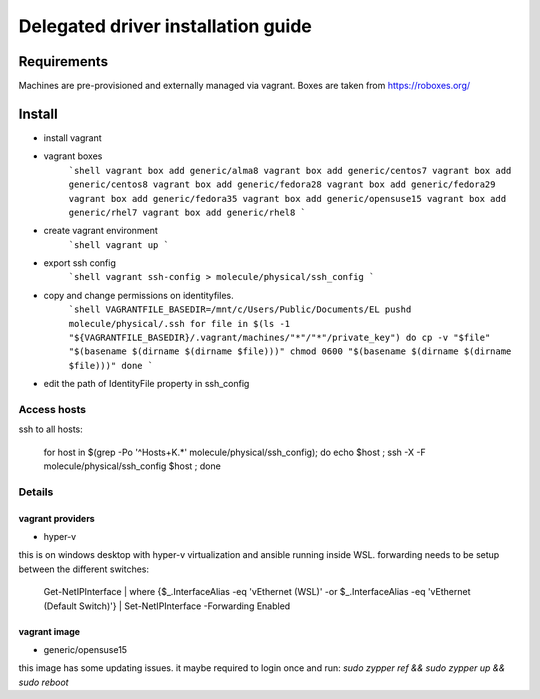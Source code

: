*******
Delegated driver installation guide
*******

Requirements
============

Machines are pre-provisioned and externally managed via vagrant. Boxes are taken from https://roboxes.org/

Install
=======

* install vagrant
* vagrant boxes
    ```shell
    vagrant box add generic/alma8
    vagrant box add generic/centos7
    vagrant box add generic/centos8
    vagrant box add generic/fedora28
    vagrant box add generic/fedora29
    vagrant box add generic/fedora35
    vagrant box add generic/opensuse15
    vagrant box add generic/rhel7
    vagrant box add generic/rhel8
    ```
* create vagrant environment
    ```shell
    vagrant up
    ```
* export ssh config
    ```shell
    vagrant ssh-config > molecule/physical/ssh_config
    ```
* copy and change permissions on identityfiles.
    ```shell
    VAGRANTFILE_BASEDIR=/mnt/c/Users/Public/Documents/EL
    pushd molecule/physical/.ssh
    for file in $(ls -1 "${VAGRANTFILE_BASEDIR}/.vagrant/machines/"*"/"*"/private_key")
    do
    cp -v "$file" "$(basename $(dirname $(dirname $file)))"
    chmod 0600 "$(basename $(dirname $(dirname $file)))"
    done
    ```
* edit the path of IdentityFile property in ssh_config

Access hosts
------------

ssh to all hosts:

    for host in $(\grep -Po '^Host\s+\K.*'  molecule/physical/ssh_config); do echo $host ; ssh -X -F molecule/physical/ssh_config $host ; done


Details 
-------

vagrant providers
~~~~~~~~~~~~~~~~

* hyper-v

this is on windows desktop with hyper-v virtualization and ansible running inside WSL.
forwarding needs to be setup between the different switches:

    Get-NetIPInterface | where {$_.InterfaceAlias -eq 'vEthernet (WSL)' -or $_.InterfaceAlias -eq 'vEthernet (Default Switch)'} | Set-NetIPInterface -Forwarding Enabled

vagrant image
~~~~~~~~~~~~~

* generic/opensuse15

this image has some updating issues. it maybe required to login once and run: `sudo zypper ref && sudo zypper up && sudo reboot`

